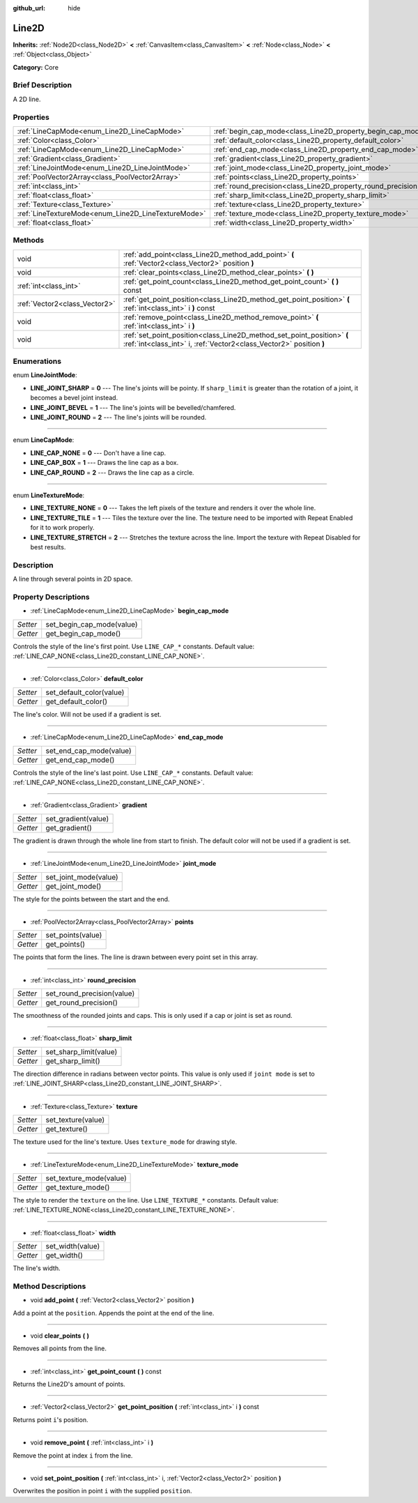 :github_url: hide

.. Generated automatically by doc/tools/makerst.py in Godot's source tree.
.. DO NOT EDIT THIS FILE, but the Line2D.xml source instead.
.. The source is found in doc/classes or modules/<name>/doc_classes.

.. _class_Line2D:

Line2D
======

**Inherits:** :ref:`Node2D<class_Node2D>` **<** :ref:`CanvasItem<class_CanvasItem>` **<** :ref:`Node<class_Node>` **<** :ref:`Object<class_Object>`

**Category:** Core

Brief Description
-----------------

A 2D line.

Properties
----------

+-----------------------------------------------------+---------------------------------------------------------------+
| :ref:`LineCapMode<enum_Line2D_LineCapMode>`         | :ref:`begin_cap_mode<class_Line2D_property_begin_cap_mode>`   |
+-----------------------------------------------------+---------------------------------------------------------------+
| :ref:`Color<class_Color>`                           | :ref:`default_color<class_Line2D_property_default_color>`     |
+-----------------------------------------------------+---------------------------------------------------------------+
| :ref:`LineCapMode<enum_Line2D_LineCapMode>`         | :ref:`end_cap_mode<class_Line2D_property_end_cap_mode>`       |
+-----------------------------------------------------+---------------------------------------------------------------+
| :ref:`Gradient<class_Gradient>`                     | :ref:`gradient<class_Line2D_property_gradient>`               |
+-----------------------------------------------------+---------------------------------------------------------------+
| :ref:`LineJointMode<enum_Line2D_LineJointMode>`     | :ref:`joint_mode<class_Line2D_property_joint_mode>`           |
+-----------------------------------------------------+---------------------------------------------------------------+
| :ref:`PoolVector2Array<class_PoolVector2Array>`     | :ref:`points<class_Line2D_property_points>`                   |
+-----------------------------------------------------+---------------------------------------------------------------+
| :ref:`int<class_int>`                               | :ref:`round_precision<class_Line2D_property_round_precision>` |
+-----------------------------------------------------+---------------------------------------------------------------+
| :ref:`float<class_float>`                           | :ref:`sharp_limit<class_Line2D_property_sharp_limit>`         |
+-----------------------------------------------------+---------------------------------------------------------------+
| :ref:`Texture<class_Texture>`                       | :ref:`texture<class_Line2D_property_texture>`                 |
+-----------------------------------------------------+---------------------------------------------------------------+
| :ref:`LineTextureMode<enum_Line2D_LineTextureMode>` | :ref:`texture_mode<class_Line2D_property_texture_mode>`       |
+-----------------------------------------------------+---------------------------------------------------------------+
| :ref:`float<class_float>`                           | :ref:`width<class_Line2D_property_width>`                     |
+-----------------------------------------------------+---------------------------------------------------------------+

Methods
-------

+-------------------------------+-----------------------------------------------------------------------------------------------------------------------------------------------+
| void                          | :ref:`add_point<class_Line2D_method_add_point>` **(** :ref:`Vector2<class_Vector2>` position **)**                                            |
+-------------------------------+-----------------------------------------------------------------------------------------------------------------------------------------------+
| void                          | :ref:`clear_points<class_Line2D_method_clear_points>` **(** **)**                                                                             |
+-------------------------------+-----------------------------------------------------------------------------------------------------------------------------------------------+
| :ref:`int<class_int>`         | :ref:`get_point_count<class_Line2D_method_get_point_count>` **(** **)** const                                                                 |
+-------------------------------+-----------------------------------------------------------------------------------------------------------------------------------------------+
| :ref:`Vector2<class_Vector2>` | :ref:`get_point_position<class_Line2D_method_get_point_position>` **(** :ref:`int<class_int>` i **)** const                                   |
+-------------------------------+-----------------------------------------------------------------------------------------------------------------------------------------------+
| void                          | :ref:`remove_point<class_Line2D_method_remove_point>` **(** :ref:`int<class_int>` i **)**                                                     |
+-------------------------------+-----------------------------------------------------------------------------------------------------------------------------------------------+
| void                          | :ref:`set_point_position<class_Line2D_method_set_point_position>` **(** :ref:`int<class_int>` i, :ref:`Vector2<class_Vector2>` position **)** |
+-------------------------------+-----------------------------------------------------------------------------------------------------------------------------------------------+

Enumerations
------------

.. _enum_Line2D_LineJointMode:

.. _class_Line2D_constant_LINE_JOINT_SHARP:

.. _class_Line2D_constant_LINE_JOINT_BEVEL:

.. _class_Line2D_constant_LINE_JOINT_ROUND:

enum **LineJointMode**:

- **LINE_JOINT_SHARP** = **0** --- The line's joints will be pointy. If ``sharp_limit`` is greater than the rotation of a joint, it becomes a bevel joint instead.

- **LINE_JOINT_BEVEL** = **1** --- The line's joints will be bevelled/chamfered.

- **LINE_JOINT_ROUND** = **2** --- The line's joints will be rounded.

----

.. _enum_Line2D_LineCapMode:

.. _class_Line2D_constant_LINE_CAP_NONE:

.. _class_Line2D_constant_LINE_CAP_BOX:

.. _class_Line2D_constant_LINE_CAP_ROUND:

enum **LineCapMode**:

- **LINE_CAP_NONE** = **0** --- Don't have a line cap.

- **LINE_CAP_BOX** = **1** --- Draws the line cap as a box.

- **LINE_CAP_ROUND** = **2** --- Draws the line cap as a circle.

----

.. _enum_Line2D_LineTextureMode:

.. _class_Line2D_constant_LINE_TEXTURE_NONE:

.. _class_Line2D_constant_LINE_TEXTURE_TILE:

.. _class_Line2D_constant_LINE_TEXTURE_STRETCH:

enum **LineTextureMode**:

- **LINE_TEXTURE_NONE** = **0** --- Takes the left pixels of the texture and renders it over the whole line.

- **LINE_TEXTURE_TILE** = **1** --- Tiles the texture over the line. The texture need to be imported with Repeat Enabled for it to work properly.

- **LINE_TEXTURE_STRETCH** = **2** --- Stretches the texture across the line. Import the texture with Repeat Disabled for best results.

Description
-----------

A line through several points in 2D space.

Property Descriptions
---------------------

.. _class_Line2D_property_begin_cap_mode:

- :ref:`LineCapMode<enum_Line2D_LineCapMode>` **begin_cap_mode**

+----------+---------------------------+
| *Setter* | set_begin_cap_mode(value) |
+----------+---------------------------+
| *Getter* | get_begin_cap_mode()      |
+----------+---------------------------+

Controls the style of the line's first point. Use ``LINE_CAP_*`` constants. Default value: :ref:`LINE_CAP_NONE<class_Line2D_constant_LINE_CAP_NONE>`.

----

.. _class_Line2D_property_default_color:

- :ref:`Color<class_Color>` **default_color**

+----------+--------------------------+
| *Setter* | set_default_color(value) |
+----------+--------------------------+
| *Getter* | get_default_color()      |
+----------+--------------------------+

The line's color. Will not be used if a gradient is set.

----

.. _class_Line2D_property_end_cap_mode:

- :ref:`LineCapMode<enum_Line2D_LineCapMode>` **end_cap_mode**

+----------+-------------------------+
| *Setter* | set_end_cap_mode(value) |
+----------+-------------------------+
| *Getter* | get_end_cap_mode()      |
+----------+-------------------------+

Controls the style of the line's last point. Use ``LINE_CAP_*`` constants. Default value: :ref:`LINE_CAP_NONE<class_Line2D_constant_LINE_CAP_NONE>`.

----

.. _class_Line2D_property_gradient:

- :ref:`Gradient<class_Gradient>` **gradient**

+----------+---------------------+
| *Setter* | set_gradient(value) |
+----------+---------------------+
| *Getter* | get_gradient()      |
+----------+---------------------+

The gradient is drawn through the whole line from start to finish. The default color will not be used if a gradient is set.

----

.. _class_Line2D_property_joint_mode:

- :ref:`LineJointMode<enum_Line2D_LineJointMode>` **joint_mode**

+----------+-----------------------+
| *Setter* | set_joint_mode(value) |
+----------+-----------------------+
| *Getter* | get_joint_mode()      |
+----------+-----------------------+

The style for the points between the start and the end.

----

.. _class_Line2D_property_points:

- :ref:`PoolVector2Array<class_PoolVector2Array>` **points**

+----------+-------------------+
| *Setter* | set_points(value) |
+----------+-------------------+
| *Getter* | get_points()      |
+----------+-------------------+

The points that form the lines. The line is drawn between every point set in this array.

----

.. _class_Line2D_property_round_precision:

- :ref:`int<class_int>` **round_precision**

+----------+----------------------------+
| *Setter* | set_round_precision(value) |
+----------+----------------------------+
| *Getter* | get_round_precision()      |
+----------+----------------------------+

The smoothness of the rounded joints and caps. This is only used if a cap or joint is set as round.

----

.. _class_Line2D_property_sharp_limit:

- :ref:`float<class_float>` **sharp_limit**

+----------+------------------------+
| *Setter* | set_sharp_limit(value) |
+----------+------------------------+
| *Getter* | get_sharp_limit()      |
+----------+------------------------+

The direction difference in radians between vector points. This value is only used if ``joint mode`` is set to :ref:`LINE_JOINT_SHARP<class_Line2D_constant_LINE_JOINT_SHARP>`.

----

.. _class_Line2D_property_texture:

- :ref:`Texture<class_Texture>` **texture**

+----------+--------------------+
| *Setter* | set_texture(value) |
+----------+--------------------+
| *Getter* | get_texture()      |
+----------+--------------------+

The texture used for the line's texture. Uses ``texture_mode`` for drawing style.

----

.. _class_Line2D_property_texture_mode:

- :ref:`LineTextureMode<enum_Line2D_LineTextureMode>` **texture_mode**

+----------+-------------------------+
| *Setter* | set_texture_mode(value) |
+----------+-------------------------+
| *Getter* | get_texture_mode()      |
+----------+-------------------------+

The style to render the ``texture`` on the line. Use ``LINE_TEXTURE_*`` constants. Default value: :ref:`LINE_TEXTURE_NONE<class_Line2D_constant_LINE_TEXTURE_NONE>`.

----

.. _class_Line2D_property_width:

- :ref:`float<class_float>` **width**

+----------+------------------+
| *Setter* | set_width(value) |
+----------+------------------+
| *Getter* | get_width()      |
+----------+------------------+

The line's width.

Method Descriptions
-------------------

.. _class_Line2D_method_add_point:

- void **add_point** **(** :ref:`Vector2<class_Vector2>` position **)**

Add a point at the ``position``. Appends the point at the end of the line.

----

.. _class_Line2D_method_clear_points:

- void **clear_points** **(** **)**

Removes all points from the line.

----

.. _class_Line2D_method_get_point_count:

- :ref:`int<class_int>` **get_point_count** **(** **)** const

Returns the Line2D's amount of points.

----

.. _class_Line2D_method_get_point_position:

- :ref:`Vector2<class_Vector2>` **get_point_position** **(** :ref:`int<class_int>` i **)** const

Returns point ``i``'s position.

----

.. _class_Line2D_method_remove_point:

- void **remove_point** **(** :ref:`int<class_int>` i **)**

Remove the point at index ``i`` from the line.

----

.. _class_Line2D_method_set_point_position:

- void **set_point_position** **(** :ref:`int<class_int>` i, :ref:`Vector2<class_Vector2>` position **)**

Overwrites the position in point ``i`` with the supplied ``position``.

